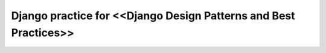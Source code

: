 =====================
Django practice for <<Django Design Patterns and Best Practices>>
=====================


